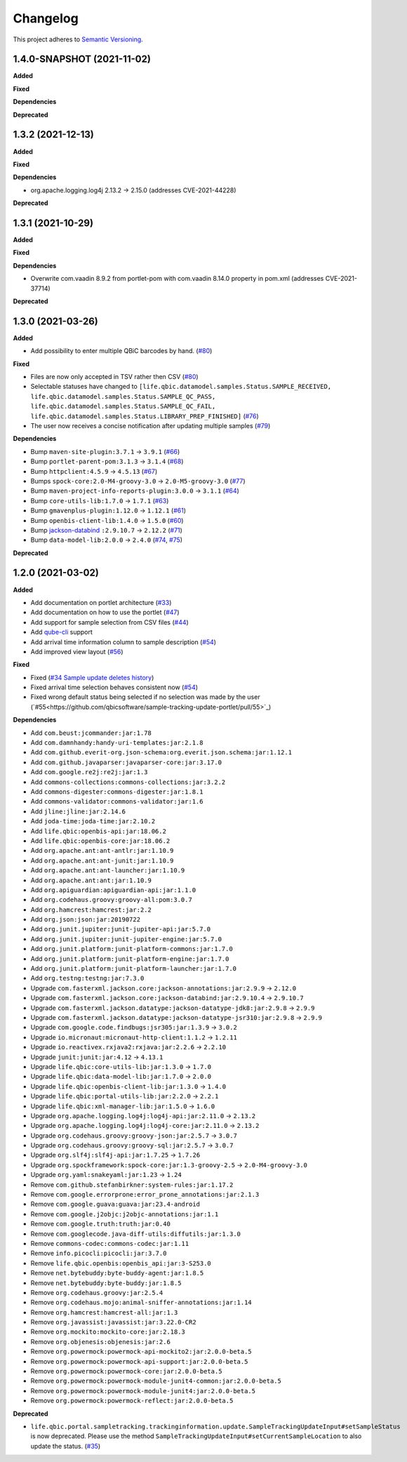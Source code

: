==========
Changelog
==========

This project adheres to `Semantic Versioning <https://semver.org/>`_.


1.4.0-SNAPSHOT (2021-11-02)
---------------------------

**Added**

**Fixed**

**Dependencies**

**Deprecated**


1.3.2 (2021-12-13)
------------------

**Added**

**Fixed**

**Dependencies**

* org.apache.logging.log4j 2.13.2 -> 2.15.0 (addresses CVE-2021-44228)

**Deprecated**


1.3.1 (2021-10-29)
------------------

**Added**

**Fixed**

**Dependencies**

* Overwrite com.vaadin 8.9.2 from portlet-pom with com.vaadin 8.14.0 property in pom.xml (addresses CVE-2021-37714)

**Deprecated**


1.3.0 (2021-03-26)
------------------

**Added**

* Add possibility to enter multiple QBiC barcodes by hand. (`#80 <https://github.com/qbicsoftware/sample-tracking-update-portlet/pull/80>`_)

**Fixed**

* Files are now only accepted in TSV rather then CSV (`#80 <https://github.com/qbicsoftware/sample-tracking-update-portlet/pull/79>`_)

* Selectable statuses have changed to ``[life.qbic.datamodel.samples.Status.SAMPLE_RECEIVED, life.qbic.datamodel.samples.Status.SAMPLE_QC_PASS, life.qbic.datamodel.samples.Status.SAMPLE_QC_FAIL, life.qbic.datamodel.samples.Status.LIBRARY_PREP_FINISHED]`` (`#76 <https://github.com/qbicsoftware/sample-tracking-update-portlet/pull/76>`_)

* The user now receives a concise notification after updating multiple samples (`#79 <https://github.com/qbicsoftware/sample-tracking-update-portlet/pull/79>`_)

**Dependencies**

* Bump ``maven-site-plugin:3.7.1`` -> ``3.9.1`` (`#66 <https://github.com/qbicsoftware/sample-tracking-update-portlet/pull/66>`_)

* Bump ``portlet-parent-pom:3.1.3`` -> ``3.1.4`` (`#68 <https://github.com/qbicsoftware/sample-tracking-update-portlet/pull/68>`_)

* Bump ``httpclient:4.5.9`` -> ``4.5.13`` (`#67 <https://github.com/qbicsoftware/sample-tracking-update-portlet/pull/67>`_)

* Bumps ``spock-core:2.0-M4-groovy-3.0`` -> ``2.0-M5-groovy-3.0`` (`#77 <https://github.com/qbicsoftware/sample-tracking-update-portlet/pull/77>`_)

* Bump ``maven-project-info-reports-plugin:3.0.0`` -> ``3.1.1`` (`#64 <https://github.com/qbicsoftware/sample-tracking-update-portlet/pull/64>`_)

* Bump ``core-utils-lib:1.7.0`` -> ``1.7.1`` (`#63 <https://github.com/qbicsoftware/sample-tracking-update-portlet/pull/63>`_)

* Bump ``gmavenplus-plugin:1.12.0`` -> ``1.12.1`` (`#61 <https://github.com/qbicsoftware/sample-tracking-update-portlet/pull/61>`_)

* Bump ``openbis-client-lib:1.4.0`` -> ``1.5.0`` (`#60 <https://github.com/qbicsoftware/sample-tracking-update-portlet/pull/60>`_)

* Bump `jackson-databind <https://github.com/FasterXML/jackson>`_ ``:2.9.10.7`` -> ``2.12.2`` (`#71 <https://github.com/qbicsoftware/sample-tracking-update-portlet/pull/71>`_)

* Bump ``data-model-lib:2.0.0`` -> ``2.4.0`` (`#74 <https://github.com/qbicsoftware/sample-tracking-update-portlet/pull/74>`_, `#75 <https://github.com/qbicsoftware/sample-tracking-update-portlet/pull/75>`_)

**Deprecated**


1.2.0 (2021-03-02)
------------------

**Added**

* Add documentation on portlet architecture (`#33 <https://github.com/qbicsoftware/sample-tracking-update-portlet/pull/33>`_)

* Add documentation on how to use the portlet (`#47 <https://github.com/qbicsoftware/sample-tracking-update-portlet/pull/47>`_)

* Add support for sample selection from CSV files (`#44 <https://github.com/qbicsoftware/sample-tracking-update-portlet/pull/44>`_)

* Add `qube-cli <https://github.com/qbicsoftware/qube-cli>`_ support

* Add arrival time information column to sample description (`#54 <https://github.com/qbicsoftware/sample-tracking-update-portlet/pull/54>`_)

* Add improved view layout (`#56 <https://github.com/qbicsoftware/sample-tracking-update-portlet/pull/56>`_)

**Fixed**

* Fixed (`#34 Sample update deletes history <https://github.com/qbicsoftware/sample-tracking-update-portlet/issues/34>`_)

* Fixed arrival time selection behaves consistent now (`#54 <https://github.com/qbicsoftware/sample-tracking-update-portlet/pull/54>`_)

* Fixed wrong default status being selected if no selection was made by the user (`#55<https://github.com/qbicsoftware/sample-tracking-update-portlet/pull/55>`_)


**Dependencies**

* Add ``com.beust:jcommander:jar:1.78``
* Add ``com.damnhandy:handy-uri-templates:jar:2.1.8``
* Add ``com.github.everit-org.json-schema:org.everit.json.schema:jar:1.12.1``
* Add ``com.github.javaparser:javaparser-core:jar:3.17.0``
* Add ``com.google.re2j:re2j:jar:1.3``
* Add ``commons-collections:commons-collections:jar:3.2.2``
* Add ``commons-digester:commons-digester:jar:1.8.1``
* Add ``commons-validator:commons-validator:jar:1.6``
* Add ``jline:jline:jar:2.14.6``
* Add ``joda-time:joda-time:jar:2.10.2``
* Add ``life.qbic:openbis-api:jar:18.06.2``
* Add ``life.qbic:openbis-core:jar:18.06.2``
* Add ``org.apache.ant:ant-antlr:jar:1.10.9``
* Add ``org.apache.ant:ant-junit:jar:1.10.9``
* Add ``org.apache.ant:ant-launcher:jar:1.10.9``
* Add ``org.apache.ant:ant:jar:1.10.9``
* Add ``org.apiguardian:apiguardian-api:jar:1.1.0``
* Add ``org.codehaus.groovy:groovy-all:pom:3.0.7``
* Add ``org.hamcrest:hamcrest:jar:2.2``
* Add ``org.json:json:jar:20190722``
* Add ``org.junit.jupiter:junit-jupiter-api:jar:5.7.0``
* Add ``org.junit.jupiter:junit-jupiter-engine:jar:5.7.0``
* Add ``org.junit.platform:junit-platform-commons:jar:1.7.0``
* Add ``org.junit.platform:junit-platform-engine:jar:1.7.0``
* Add ``org.junit.platform:junit-platform-launcher:jar:1.7.0``
* Add ``org.testng:testng:jar:7.3.0``

* Upgrade ``com.fasterxml.jackson.core:jackson-annotations:jar:2.9.9`` -> ``2.12.0``
* Upgrade ``com.fasterxml.jackson.core:jackson-databind:jar:2.9.10.4`` -> ``2.9.10.7``
* Upgrade ``com.fasterxml.jackson.datatype:jackson-datatype-jdk8:jar:2.9.8`` -> ``2.9.9``
* Upgrade ``com.fasterxml.jackson.datatype:jackson-datatype-jsr310:jar:2.9.8`` -> ``2.9.9``
* Upgrade ``com.google.code.findbugs:jsr305:jar:1.3.9`` -> ``3.0.2``
* Upgrade ``io.micronaut:micronaut-http-client:1.1.2`` -> ``1.2.11``
* Upgrade ``io.reactivex.rxjava2:rxjava:jar:2.2.6`` -> ``2.2.10``
* Upgrade ``junit:junit:jar:4.12`` -> ``4.13.1``
* Upgrade ``life.qbic:core-utils-lib:jar:1.3.0`` -> ``1.7.0``
* Upgrade ``life.qbic:data-model-lib:jar:1.7.0`` -> ``2.0.0``
* Upgrade ``life.qbic:openbis-client-lib:jar:1.3.0`` -> ``1.4.0``
* Upgrade ``life.qbic:portal-utils-lib:jar:2.2.0`` -> ``2.2.1``
* Upgrade ``life.qbic:xml-manager-lib:jar:1.5.0`` -> ``1.6.0``
* Upgrade ``org.apache.logging.log4j:log4j-api:jar:2.11.0`` -> ``2.13.2``
* Upgrade ``org.apache.logging.log4j:log4j-core:jar:2.11.0`` -> ``2.13.2``
* Upgrade ``org.codehaus.groovy:groovy-json:jar:2.5.7`` -> ``3.0.7``
* Upgrade ``org.codehaus.groovy:groovy-sql:jar:2.5.7`` -> ``3.0.7``
* Upgrade ``org.slf4j:slf4j-api:jar:1.7.25`` -> ``1.7.26``
* Upgrade ``org.spockframework:spock-core:jar:1.3-groovy-2.5`` -> ``2.0-M4-groovy-3.0``
* Upgrade ``org.yaml:snakeyaml:jar:1.23`` -> ``1.24``

* Remove ``com.github.stefanbirkner:system-rules:jar:1.17.2``
* Remove ``com.google.errorprone:error_prone_annotations:jar:2.1.3``
* Remove ``com.google.guava:guava:jar:23.4-android``
* Remove ``com.google.j2objc:j2objc-annotations:jar:1.1``
* Remove ``com.google.truth:truth:jar:0.40``
* Remove ``com.googlecode.java-diff-utils:diffutils:jar:1.3.0``
* Remove ``commons-codec:commons-codec:jar:1.11``
* Remove ``info.picocli:picocli:jar:3.7.0``
* Remove ``life.qbic.openbis:openbis_api:jar:3-S253.0``
* Remove ``net.bytebuddy:byte-buddy-agent:jar:1.8.5``
* Remove ``net.bytebuddy:byte-buddy:jar:1.8.5``
* Remove ``org.codehaus.groovy:jar:2.5.4``
* Remove ``org.codehaus.mojo:animal-sniffer-annotations:jar:1.14``
* Remove ``org.hamcrest:hamcrest-all:jar:1.3``
* Remove ``org.javassist:javassist:jar:3.22.0-CR2``
* Remove ``org.mockito:mockito-core:jar:2.18.3``
* Remove ``org.objenesis:objenesis:jar:2.6``
* Remove ``org.powermock:powermock-api-mockito2:jar:2.0.0-beta.5``
* Remove ``org.powermock:powermock-api-support:jar:2.0.0-beta.5``
* Remove ``org.powermock:powermock-core:jar:2.0.0-beta.5``
* Remove ``org.powermock:powermock-module-junit4-common:jar:2.0.0-beta.5``
* Remove ``org.powermock:powermock-module-junit4:jar:2.0.0-beta.5``
* Remove ``org.powermock:powermock-reflect:jar:2.0.0-beta.5``


**Deprecated**

* ``life.qbic.portal.sampletracking.trackinginformation.update.SampleTrackingUpdateInput#setSampleStatus`` is now deprecated. Please use the method ``SampleTrackingUpdateInput#setCurrentSampleLocation`` to also update the status. (`#35 <https://github.com/qbicsoftware/sample-tracking-update-portlet/pull/35>`_)